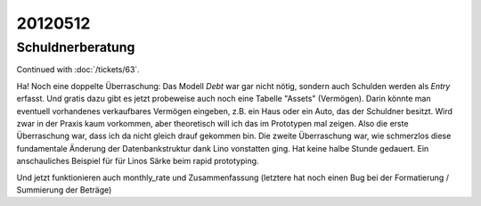 20120512
========

Schuldnerberatung
-----------------

Continued with :doc:`/tickets/63`.

Ha! Noch eine doppelte Überraschung: Das Modell `Debt` war gar nicht nötig, 
sondern auch Schulden werden als `Entry` erfasst. 
Und gratis dazu gibt es jetzt probeweise auch noch eine Tabelle "Assets" (Vermögen). 
Darin könnte man eventuell vorhandenes verkaufbares Vermögen eingeben, 
z.B. ein Haus oder ein Auto, das der Schuldner besitzt. Wird zwar in der Praxis 
kaum vorkommen, aber theoretisch will ich das im Prototypen mal zeigen.
Also die erste Überraschung war, dass ich da nicht gleich drauf gekommen bin. 
Die zweite Überraschung war, wie schmerzlos diese fundamentale Änderung der Datenbankstruktur dank Lino vonstatten ging. Hat keine halbe Stunde gedauert.
Ein anschauliches Beispiel für für Linos Särke beim rapid prototyping.


Und jetzt funktionieren auch monthly_rate und Zusammenfassung
(letztere hat noch einen Bug bei der Formatierung / Summierung der Beträge)
